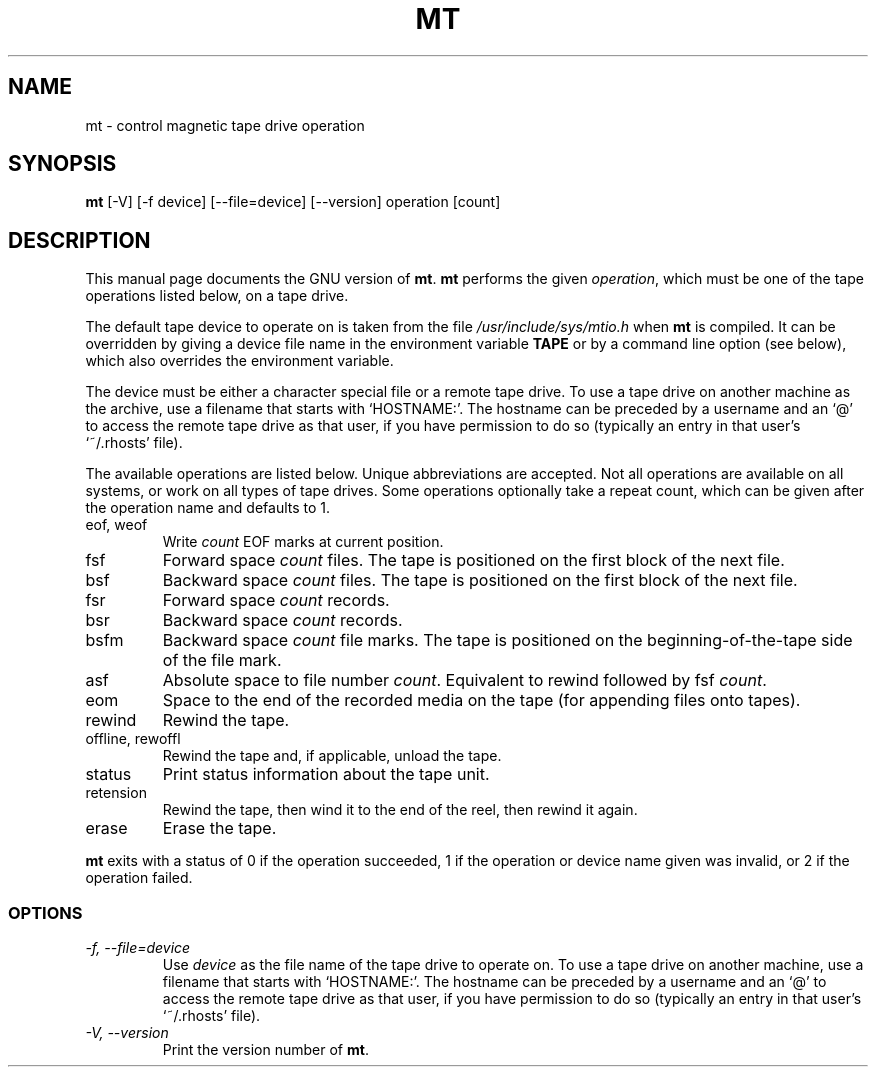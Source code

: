 .TH MT 1L \" -*- nroff -*-
.SH NAME
mt \- control magnetic tape drive operation
.SH SYNOPSIS
.B mt
[\-V] [\-f device] [\-\-file=device] [\-\-version]
operation [count]
.SH DESCRIPTION
This manual page
documents the GNU version of
.BR mt .
.B mt
performs the given
.IR operation ,
which must be one of the tape operations listed below, on a tape
drive.
.PP
The default tape device to operate on is taken from the file
.I /usr/include/sys/mtio.h
when
.B mt
is compiled.  It can be overridden by giving a device file name in
the environment variable
.BR TAPE
or by a command line option (see below), which also overrides the
environment variable.
.PP
The device must be either a character special file or a
remote tape drive.  To use a tape drive on another machine as the
archive, use a filename that starts with `HOSTNAME:'.  The
hostname can be preceded by a username and an `@' to access the remote
tape drive as that user, if you have permission to do so (typically an
entry in that user's `~/.rhosts' file).
.PP
The available operations are listed below.  Unique abbreviations are
accepted.  Not all operations are available on all systems, or work on
all types of tape drives.
Some operations optionally take a repeat count, which can be given
after the operation name and defaults to 1.
.IP "eof, weof"
Write
.I count
EOF marks at current position.
.IP fsf
Forward space
.I count
files.
The tape is positioned on the first block of the next file.
.IP bsf
Backward space
.I count
files.
The tape is positioned on the first block of the next file.
.IP fsr
Forward space
.I count
records.
.IP bsr
Backward space
.I count
records.
.IP bsfm
Backward space
.I count
file marks.
The tape is positioned on the beginning-of-the-tape side of
the file mark.
.IP asf
Absolute space to file number
.IR count .
Equivalent to rewind followed by fsf
.IR count .
.IP eom
Space to the end of the recorded media on the tape
(for appending files onto tapes).
.IP rewind
Rewind the tape.
.IP "offline, rewoffl"
Rewind the tape and, if applicable, unload the tape.
.IP status
Print status information about the tape unit.
.IP retension
Rewind the tape, then wind it to the end of the reel,
then rewind it again.
.IP erase
Erase the tape.
.PP
.B mt
exits with a status of 0 if the operation succeeded, 1 if the
operation or device name given was invalid, or 2 if the operation
failed.
.SS OPTIONS
.TP
.I "\-f, \-\-file=device"
Use
.I device
as the file name of the tape drive to operate on.
To use a
tape drive on another machine, use a filename that
starts with `HOSTNAME:'.  The hostname can be preceded by a
username and an `@' to access the remote tape drive as that user, if
you have permission to do so (typically an entry in that user's
`~/.rhosts' file).
.TP
.I "\-V, \-\-version"
Print the version number of
.BR mt .
